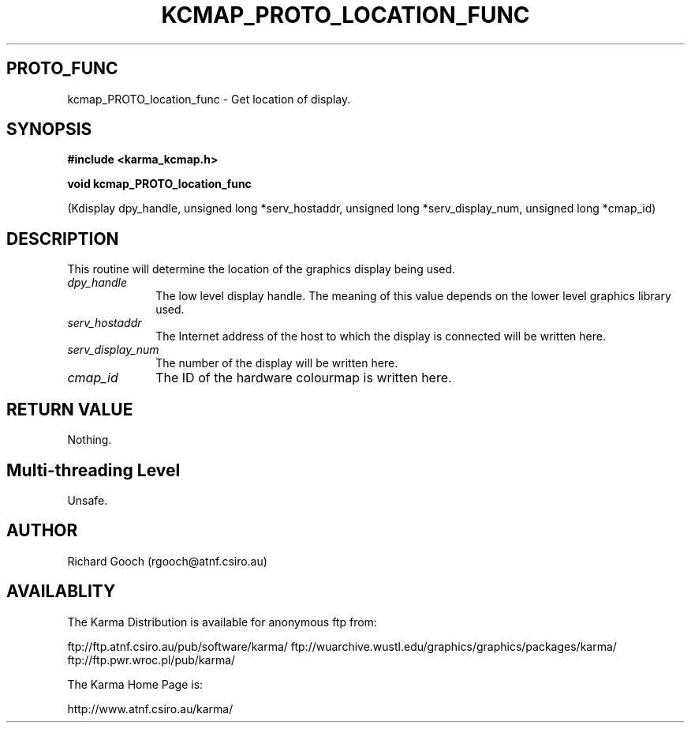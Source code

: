 .TH KCMAP_PROTO_LOCATION_FUNC 3 "13 Nov 2005" "Karma Distribution"
.SH PROTO_FUNC
kcmap_PROTO_location_func \- Get location of display.
.SH SYNOPSIS
.B #include <karma_kcmap.h>
.sp
.B void kcmap_PROTO_location_func
.sp
(Kdisplay dpy_handle,
unsigned long *serv_hostaddr,
unsigned long *serv_display_num,
unsigned long *cmap_id)
.SH DESCRIPTION
This routine will determine the location of the graphics
display being used.
.IP \fIdpy_handle\fP 1i
The low level display handle. The meaning of this value
depends on the lower level graphics library used.
.IP \fIserv_hostaddr\fP 1i
The Internet address of the host to which the display
is connected will be written here.
.IP \fIserv_display_num\fP 1i
The number of the display will be written here.
.IP \fIcmap_id\fP 1i
The ID of the hardware colourmap is written here.
.SH RETURN VALUE
Nothing.
.SH Multi-threading Level
Unsafe.
.SH AUTHOR
Richard Gooch (rgooch@atnf.csiro.au)
.SH AVAILABLITY
The Karma Distribution is available for anonymous ftp from:

ftp://ftp.atnf.csiro.au/pub/software/karma/
ftp://wuarchive.wustl.edu/graphics/graphics/packages/karma/
ftp://ftp.pwr.wroc.pl/pub/karma/

The Karma Home Page is:

http://www.atnf.csiro.au/karma/
